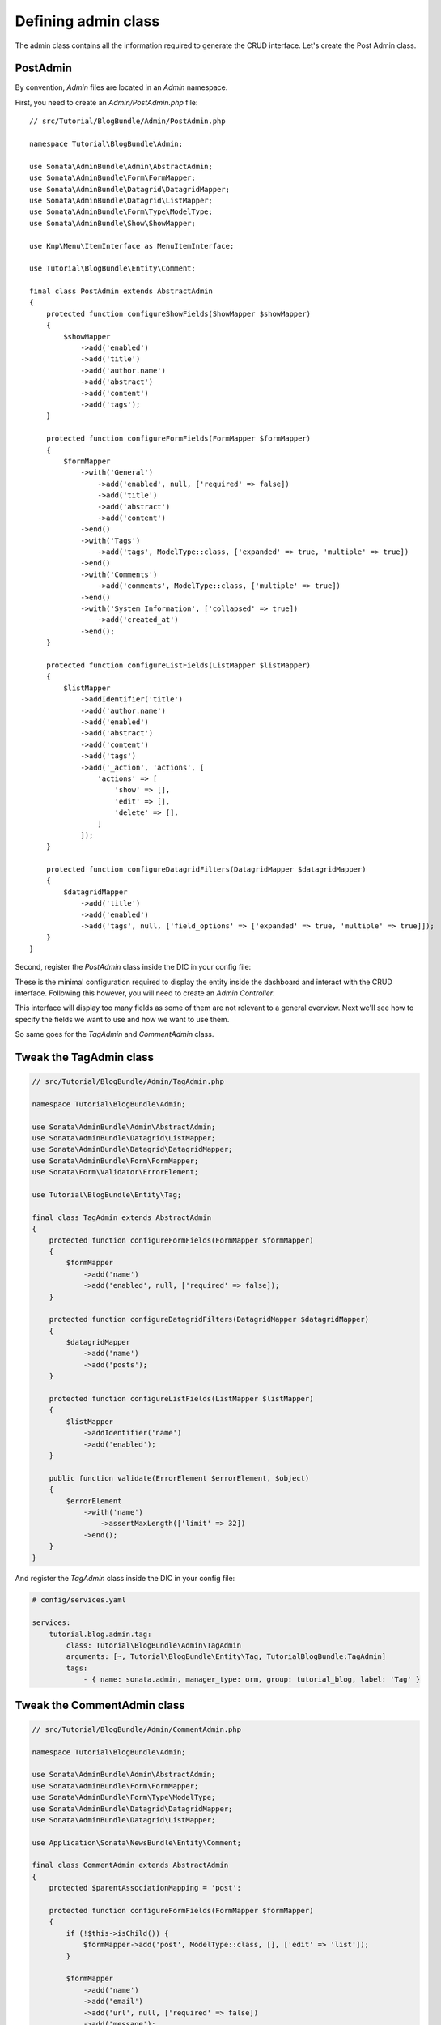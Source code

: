 .. index::
    double: Tutorial; Admin Class

Defining admin class
====================

The admin class contains all the information required to generate the CRUD interface.
Let's create the Post Admin class.

PostAdmin
---------

By convention, `Admin` files are located in an `Admin` namespace.

First, you need to create an `Admin/PostAdmin.php` file::

    // src/Tutorial/BlogBundle/Admin/PostAdmin.php

    namespace Tutorial\BlogBundle\Admin;

    use Sonata\AdminBundle\Admin\AbstractAdmin;
    use Sonata\AdminBundle\Form\FormMapper;
    use Sonata\AdminBundle\Datagrid\DatagridMapper;
    use Sonata\AdminBundle\Datagrid\ListMapper;
    use Sonata\AdminBundle\Form\Type\ModelType;
    use Sonata\AdminBundle\Show\ShowMapper;

    use Knp\Menu\ItemInterface as MenuItemInterface;

    use Tutorial\BlogBundle\Entity\Comment;

    final class PostAdmin extends AbstractAdmin
    {
        protected function configureShowFields(ShowMapper $showMapper)
        {
            $showMapper
                ->add('enabled')
                ->add('title')
                ->add('author.name')
                ->add('abstract')
                ->add('content')
                ->add('tags');
        }

        protected function configureFormFields(FormMapper $formMapper)
        {
            $formMapper
                ->with('General')
                    ->add('enabled', null, ['required' => false])
                    ->add('title')
                    ->add('abstract')
                    ->add('content')
                ->end()
                ->with('Tags')
                    ->add('tags', ModelType::class, ['expanded' => true, 'multiple' => true])
                ->end()
                ->with('Comments')
                    ->add('comments', ModelType::class, ['multiple' => true])
                ->end()
                ->with('System Information', ['collapsed' => true])
                    ->add('created_at')
                ->end();
        }

        protected function configureListFields(ListMapper $listMapper)
        {
            $listMapper
                ->addIdentifier('title')
                ->add('author.name')
                ->add('enabled')
                ->add('abstract')
                ->add('content')
                ->add('tags')
                ->add('_action', 'actions', [
                    'actions' => [
                        'show' => [],
                        'edit' => [],
                        'delete' => [],
                    ]
                ]);
        }

        protected function configureDatagridFilters(DatagridMapper $datagridMapper)
        {
            $datagridMapper
                ->add('title')
                ->add('enabled')
                ->add('tags', null, ['field_options' => ['expanded' => true, 'multiple' => true]]);
        }
    }

Second, register the `PostAdmin` class inside the DIC in your config file:

.. configuration-block::

    .. code-block:: yaml

        # config/services.yaml

        services:
           tutorial.blog.admin.post:
              class: Tutorial\BlogBundle\Admin\PostAdmin
              arguments: [~, Tutorial\BlogBundle\Entity\Post, TutorialBlogBundle:PostAdmin]
              tags:
                  - { name: sonata.admin, manager_type: orm, group: tutorial_blog, label: 'Post' }

    .. code-block:: xml

        <!-- config/services.xml -->

        <service id="tutorial.blog.admin.post" class="Tutorial\BlogBundle\Admin\PostAdmin">
            <argument/>
            <argument>Tutorial\BlogBundle\Entity\Post</argument>
            <argument>TutorialBlogBundle:PostAdmin</argument>
            <tag name="sonata.admin" manager_type="orm" group="tutorial_blog" label="Post"/>
        </service>

These is the minimal configuration required to display the entity inside the dashboard and interact with the CRUD interface.
Following this however, you will need to create an `Admin Controller`.

This interface will display too many fields as some of them are not relevant to a general overview.
Next we'll see how to specify the fields we want to use and how we want to use them.

So same goes for the `TagAdmin` and `CommentAdmin` class.

Tweak the TagAdmin class
------------------------

.. code-block:: php

    // src/Tutorial/BlogBundle/Admin/TagAdmin.php

    namespace Tutorial\BlogBundle\Admin;

    use Sonata\AdminBundle\Admin\AbstractAdmin;
    use Sonata\AdminBundle\Datagrid\ListMapper;
    use Sonata\AdminBundle\Datagrid\DatagridMapper;
    use Sonata\AdminBundle\Form\FormMapper;
    use Sonata\Form\Validator\ErrorElement;

    use Tutorial\BlogBundle\Entity\Tag;

    final class TagAdmin extends AbstractAdmin
    {
        protected function configureFormFields(FormMapper $formMapper)
        {
            $formMapper
                ->add('name')
                ->add('enabled', null, ['required' => false]);
        }

        protected function configureDatagridFilters(DatagridMapper $datagridMapper)
        {
            $datagridMapper
                ->add('name')
                ->add('posts');
        }

        protected function configureListFields(ListMapper $listMapper)
        {
            $listMapper
                ->addIdentifier('name')
                ->add('enabled');
        }

        public function validate(ErrorElement $errorElement, $object)
        {
            $errorElement
                ->with('name')
                    ->assertMaxLength(['limit' => 32])
                ->end();
        }
    }

And register the `TagAdmin` class inside the DIC in your config file:

.. code-block:: yaml

    # config/services.yaml

    services:
        tutorial.blog.admin.tag:
            class: Tutorial\BlogBundle\Admin\TagAdmin
            arguments: [~, Tutorial\BlogBundle\Entity\Tag, TutorialBlogBundle:TagAdmin]
            tags:
                - { name: sonata.admin, manager_type: orm, group: tutorial_blog, label: 'Tag' }

Tweak the CommentAdmin class
----------------------------

.. code-block:: php

    // src/Tutorial/BlogBundle/Admin/CommentAdmin.php

    namespace Tutorial\BlogBundle\Admin;

    use Sonata\AdminBundle\Admin\AbstractAdmin;
    use Sonata\AdminBundle\Form\FormMapper;
    use Sonata\AdminBundle\Form\Type\ModelType;
    use Sonata\AdminBundle\Datagrid\DatagridMapper;
    use Sonata\AdminBundle\Datagrid\ListMapper;

    use Application\Sonata\NewsBundle\Entity\Comment;

    final class CommentAdmin extends AbstractAdmin
    {
        protected $parentAssociationMapping = 'post';

        protected function configureFormFields(FormMapper $formMapper)
        {
            if (!$this->isChild()) {
                $formMapper->add('post', ModelType::class, [], ['edit' => 'list']);
            }

            $formMapper
                ->add('name')
                ->add('email')
                ->add('url', null, ['required' => false])
                ->add('message');
        }

        protected function configureDatagridFilters(DatagridMapper $datagridMapper)
        {
            $datagridMapper
                ->add('name')
                ->add('email')
                ->add('message');
        }

        protected function configureListFields(ListMapper $listMapper)
        {
            $listMapper
                ->addIdentifier('name')
                ->add('post')
                ->add('email')
                ->add('url')
                ->add('message');
        }

        public function getBatchActions()
        {
            $actions = parent::getBatchActions();

            $actions['enabled'] = [
                'label' => $this->trans('batch_enable_comments'),
                'ask_confirmation' => true,
            ];

            $actions['disabled'] = [
                'label' => $this->trans('batch_disable_comments'),
                'ask_confirmation' => false
            ];

            return $actions;
        }
    }

And register the `TagAdmin` class inside the DIC in your config file:

.. code-block:: yaml

    # config/services.yaml

    services:
        tutorial.blog.admin.comment:
            class: Tutorial\BlogBundle\Admin\CommentAdmin
            arguments: [, Tutorial\BlogBundle\Entity\Comment, TutorialBlogBundle:CommentAdmin]
            tags:
                - { name: sonata.admin, manager_type: orm, group: tutorial_blog, label: 'Comment' }
